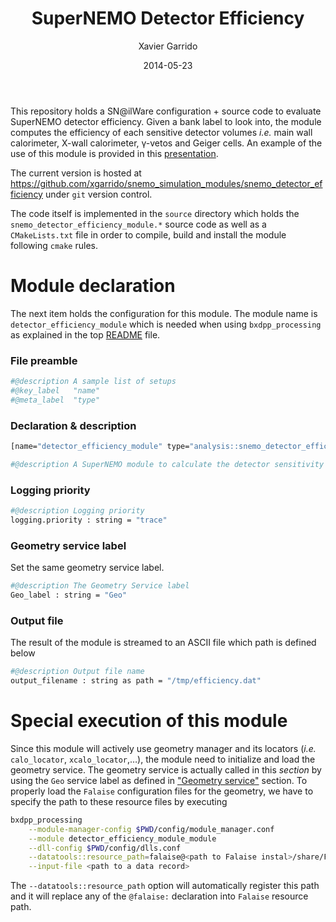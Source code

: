 #+TITLE:  SuperNEMO Detector Efficiency
#+AUTHOR: Xavier Garrido
#+DATE:   2014-05-23
#+OPTIONS: ^:{} num:nil toc:nil
#+STARTUP: entitiespretty

This repository holds a SN@ilWare configuration + source code to evaluate
SuperNEMO detector efficiency. Given a bank label to look into, the module
computes the efficiency of each sensitive detector volumes /i.e./ main wall
calorimeter, X-wall calorimeter, \gamma-vetos and Geiger cells. An example of
the use of this module is provided in this [[http://nile.hep.utexas.edu/cgi-bin/DocDB/ut-nemo/private/ShowDocument?docid=2732][presentation]].

The current version is hosted at
[[https://github.com/xgarrido/snemo_simulation_modules/snemo_detector_efficiency]] under
=git= version control.

The code itself is implemented in the =source= directory which holds the
=snemo_detector_efficiency_module.*= source code as well as a =CMakeLists.txt=
file in order to compile, build and install the module following =cmake= rules.

* Module declaration
:PROPERTIES:
:MKDIRP: yes
:TANGLE: ../config/snemo_detector_efficiency_module.conf
:END:

The next item holds the configuration for this module. The module name is
=detector_efficiency_module= which is needed when using =bxdpp_processing= as
explained in the top [[file:../README.org::*Use and execute a module][README]] file.

*** File preamble
#+BEGIN_SRC sh
  #@description A sample list of setups
  #@key_label   "name"
  #@meta_label  "type"
#+END_SRC
*** Declaration & description
#+BEGIN_SRC sh
  [name="detector_efficiency_module" type="analysis::snemo_detector_efficiency_module"]

  #@description A SuperNEMO module to calculate the detector sensitivity
#+END_SRC

*** Logging priority
#+BEGIN_SRC sh
  #@description Logging priority
  logging.priority : string = "trace"
#+END_SRC

*** Geometry service label
Set the same geometry service label.
#+BEGIN_SRC sh
  #@description The Geometry Service label
  Geo_label : string = "Geo"
#+END_SRC
*** Output file
The result of the module is streamed to an ASCII file which path is defined
below
#+BEGIN_SRC sh
  #@description Output file name
  output_filename : string as path = "/tmp/efficiency.dat"
#+END_SRC

* Special execution of this module
Since this module will actively use geometry manager and its locators (/i.e./
=calo_locator=, =xcalo_locator=,...), the module need to initialize and load the
geometry service. The geometry service is actually called in this [[Geometry service label][section]] by
using the =Geo= service label as defined in [[file:../README.org::*Geometry service]["Geometry service"]] section. To
properly load the =Falaise= configuration files for the geometry, we have to
specify the path to these resource files by executing

#+BEGIN_SRC sh
  bxdpp_processing                                                                              \
      --module-manager-config $PWD/config/module_manager.conf                                   \
      --module detector_efficiency_module_module                                                \
      --dll-config $PWD/config/dlls.conf                                                        \
      --datatools::resource_path=falaise@<path to Falaise instal>/share/Falaise-1.0.0/resources \
      --input-file <path to a data record>
#+END_SRC

The =--datatools::resource_path= option will automatically register this path
and it will replace any of the =@falaise:= declaration into =Falaise= resource
path.
